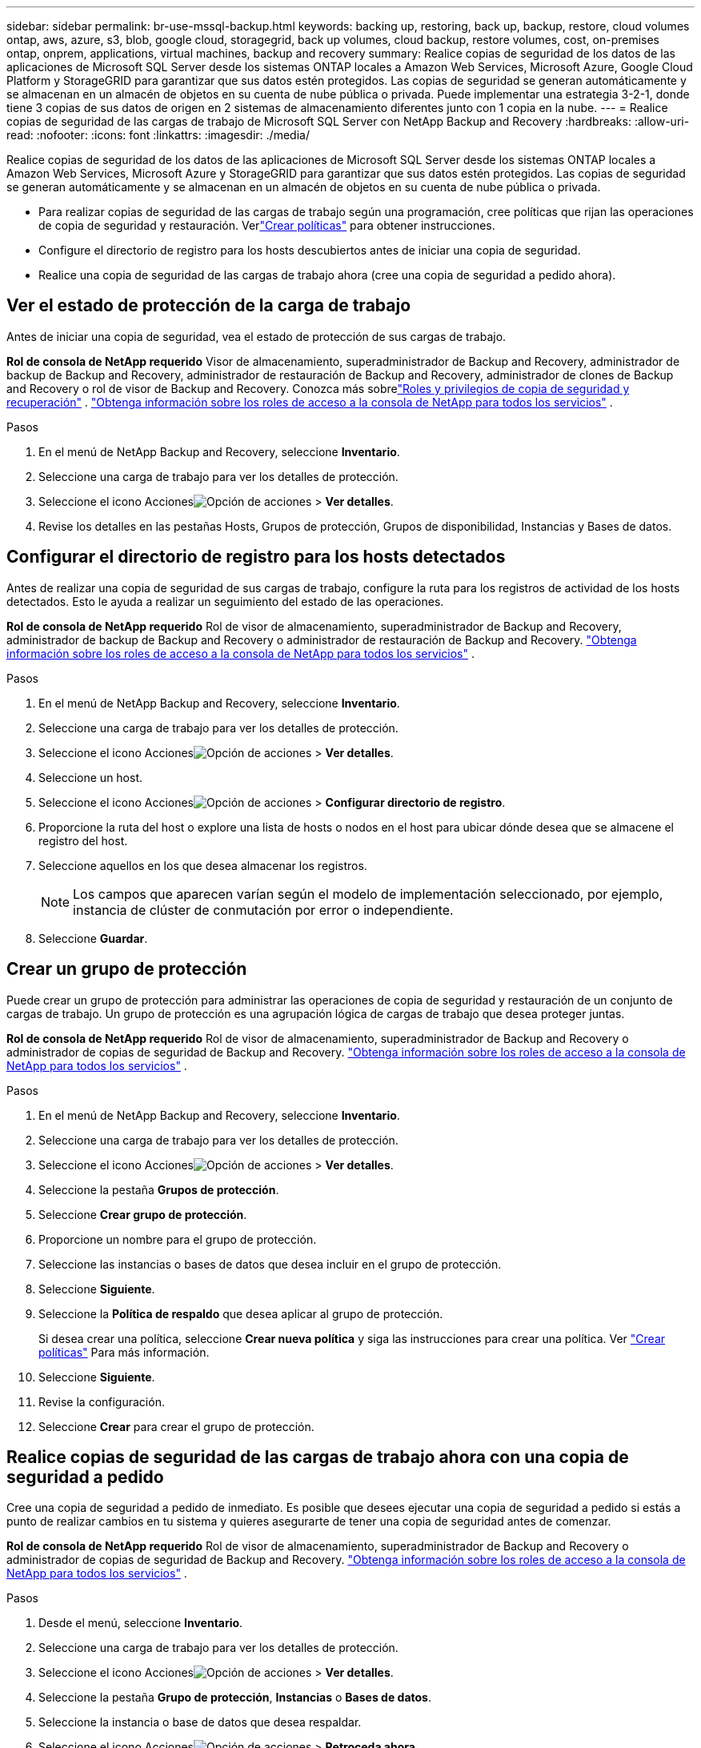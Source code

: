 ---
sidebar: sidebar 
permalink: br-use-mssql-backup.html 
keywords: backing up, restoring, back up, backup, restore, cloud volumes ontap, aws, azure, s3, blob, google cloud, storagegrid, back up volumes, cloud backup, restore volumes, cost, on-premises ontap, onprem, applications, virtual machines, backup and recovery 
summary: Realice copias de seguridad de los datos de las aplicaciones de Microsoft SQL Server desde los sistemas ONTAP locales a Amazon Web Services, Microsoft Azure, Google Cloud Platform y StorageGRID para garantizar que sus datos estén protegidos. Las copias de seguridad se generan automáticamente y se almacenan en un almacén de objetos en su cuenta de nube pública o privada.  Puede implementar una estrategia 3-2-1, donde tiene 3 copias de sus datos de origen en 2 sistemas de almacenamiento diferentes junto con 1 copia en la nube. 
---
= Realice copias de seguridad de las cargas de trabajo de Microsoft SQL Server con NetApp Backup and Recovery
:hardbreaks:
:allow-uri-read: 
:nofooter: 
:icons: font
:linkattrs: 
:imagesdir: ./media/


[role="lead"]
Realice copias de seguridad de los datos de las aplicaciones de Microsoft SQL Server desde los sistemas ONTAP locales a Amazon Web Services, Microsoft Azure y StorageGRID para garantizar que sus datos estén protegidos. Las copias de seguridad se generan automáticamente y se almacenan en un almacén de objetos en su cuenta de nube pública o privada.

* Para realizar copias de seguridad de las cargas de trabajo según una programación, cree políticas que rijan las operaciones de copia de seguridad y restauración. Verlink:br-use-policies-create.html["Crear políticas"] para obtener instrucciones.
* Configure el directorio de registro para los hosts descubiertos antes de iniciar una copia de seguridad.
* Realice una copia de seguridad de las cargas de trabajo ahora (cree una copia de seguridad a pedido ahora).




== Ver el estado de protección de la carga de trabajo

Antes de iniciar una copia de seguridad, vea el estado de protección de sus cargas de trabajo.

*Rol de consola de NetApp requerido* Visor de almacenamiento, superadministrador de Backup and Recovery, administrador de backup de Backup and Recovery, administrador de restauración de Backup and Recovery, administrador de clones de Backup and Recovery o rol de visor de Backup and Recovery. Conozca más sobrelink:reference-roles.html["Roles y privilegios de copia de seguridad y recuperación"] . https://docs.netapp.com/us-en/console-setup-admin/reference-iam-predefined-roles.html["Obtenga información sobre los roles de acceso a la consola de NetApp para todos los servicios"^] .

.Pasos
. En el menú de NetApp Backup and Recovery, seleccione *Inventario*.
. Seleccione una carga de trabajo para ver los detalles de protección.
. Seleccione el icono Accionesimage:../media/icon-action.png["Opción de acciones"] > *Ver detalles*.
. Revise los detalles en las pestañas Hosts, Grupos de protección, Grupos de disponibilidad, Instancias y Bases de datos.




== Configurar el directorio de registro para los hosts detectados

Antes de realizar una copia de seguridad de sus cargas de trabajo, configure la ruta para los registros de actividad de los hosts detectados.  Esto le ayuda a realizar un seguimiento del estado de las operaciones.

*Rol de consola de NetApp requerido* Rol de visor de almacenamiento, superadministrador de Backup and Recovery, administrador de backup de Backup and Recovery o administrador de restauración de Backup and Recovery. https://docs.netapp.com/us-en/console-setup-admin/reference-iam-predefined-roles.html["Obtenga información sobre los roles de acceso a la consola de NetApp para todos los servicios"^] .

.Pasos
. En el menú de NetApp Backup and Recovery, seleccione *Inventario*.
. Seleccione una carga de trabajo para ver los detalles de protección.
. Seleccione el icono Accionesimage:../media/icon-action.png["Opción de acciones"] > *Ver detalles*.
. Seleccione un host.
. Seleccione el icono Accionesimage:../media/icon-action.png["Opción de acciones"] > *Configurar directorio de registro*.
. Proporcione la ruta del host o explore una lista de hosts o nodos en el host para ubicar dónde desea que se almacene el registro del host.
. Seleccione aquellos en los que desea almacenar los registros.
+

NOTE: Los campos que aparecen varían según el modelo de implementación seleccionado, por ejemplo, instancia de clúster de conmutación por error o independiente.

. Seleccione *Guardar*.




== Crear un grupo de protección

Puede crear un grupo de protección para administrar las operaciones de copia de seguridad y restauración de un conjunto de cargas de trabajo.  Un grupo de protección es una agrupación lógica de cargas de trabajo que desea proteger juntas.

*Rol de consola de NetApp requerido* Rol de visor de almacenamiento, superadministrador de Backup and Recovery o administrador de copias de seguridad de Backup and Recovery. https://docs.netapp.com/us-en/console-setup-admin/reference-iam-predefined-roles.html["Obtenga información sobre los roles de acceso a la consola de NetApp para todos los servicios"^] .

.Pasos
. En el menú de NetApp Backup and Recovery, seleccione *Inventario*.
. Seleccione una carga de trabajo para ver los detalles de protección.
. Seleccione el icono Accionesimage:../media/icon-action.png["Opción de acciones"] > *Ver detalles*.
. Seleccione la pestaña *Grupos de protección*.
. Seleccione *Crear grupo de protección*.
. Proporcione un nombre para el grupo de protección.
. Seleccione las instancias o bases de datos que desea incluir en el grupo de protección.
. Seleccione *Siguiente*.
. Seleccione la *Política de respaldo* que desea aplicar al grupo de protección.
+
Si desea crear una política, seleccione *Crear nueva política* y siga las instrucciones para crear una política. Ver link:br-use-policies-create.html["Crear políticas"] Para más información.

. Seleccione *Siguiente*.
. Revise la configuración.
. Seleccione *Crear* para crear el grupo de protección.




== Realice copias de seguridad de las cargas de trabajo ahora con una copia de seguridad a pedido

Cree una copia de seguridad a pedido de inmediato.  Es posible que desees ejecutar una copia de seguridad a pedido si estás a punto de realizar cambios en tu sistema y quieres asegurarte de tener una copia de seguridad antes de comenzar.

*Rol de consola de NetApp requerido* Rol de visor de almacenamiento, superadministrador de Backup and Recovery o administrador de copias de seguridad de Backup and Recovery. https://docs.netapp.com/us-en/console-setup-admin/reference-iam-predefined-roles.html["Obtenga información sobre los roles de acceso a la consola de NetApp para todos los servicios"^] .

.Pasos
. Desde el menú, seleccione *Inventario*.
. Seleccione una carga de trabajo para ver los detalles de protección.
. Seleccione el icono Accionesimage:../media/icon-action.png["Opción de acciones"] > *Ver detalles*.
. Seleccione la pestaña *Grupo de protección*, *Instancias* o *Bases de datos*.
. Seleccione la instancia o base de datos que desea respaldar.
. Seleccione el icono Accionesimage:../media/icon-action.png["Opción de acciones"] > *Retroceda ahora*.
. Seleccione la política que desea aplicar a la copia de seguridad.
. Seleccione el nivel de programación.
. Seleccione *Hacer copia de seguridad ahora*.




== Suspender la programación de copias de seguridad

Suspender la programación impide que la copia de seguridad se ejecute a la hora programada temporalmente.  Es posible que desees hacer esto si estás realizando mantenimiento en el sistema o si tienes problemas con la copia de seguridad.

*Rol de consola de NetApp requerido* Rol de visor de almacenamiento, superadministrador de Backup and Recovery o administrador de copias de seguridad de Backup and Recovery. https://docs.netapp.com/us-en/console-setup-admin/reference-iam-predefined-roles.html["Obtenga información sobre los roles de acceso a la consola de NetApp para todos los servicios"^] .

.Pasos
. En el menú de NetApp Backup and Recovery, seleccione *Inventario*.
. Seleccione una carga de trabajo para ver los detalles de protección.
. Seleccione el icono Accionesimage:../media/icon-action.png["Opción de acciones"] > *Ver detalles*.
. Seleccione la pestaña *Grupo de protección*, *Instancias* o *Bases de datos*.
. Seleccione el grupo de protección, la instancia o la base de datos que desea suspender.
. Seleccione el icono Accionesimage:../media/icon-action.png["Opción de acciones"] > *Suspender*.




== Eliminar un grupo de protección

Puede crear un grupo de protección para administrar las operaciones de copia de seguridad y restauración de un conjunto de cargas de trabajo.  Un grupo de protección es una agrupación lógica de cargas de trabajo que desea proteger juntas.

*Rol de consola de NetApp requerido* Rol de visor de almacenamiento, superadministrador de Backup and Recovery o administrador de copias de seguridad de Backup and Recovery. https://docs.netapp.com/us-en/console-setup-admin/reference-iam-predefined-roles.html["Obtenga información sobre los roles de acceso a la consola de NetApp para todos los servicios"^] .

.Pasos
. En el menú de NetApp Backup and Recovery, seleccione *Inventario*.
. Seleccione una carga de trabajo para ver los detalles de protección.
. Seleccione el icono Accionesimage:../media/icon-action.png["Opción de acciones"] > *Ver detalles*.
. Seleccione la pestaña *Grupos de protección*.
. Seleccione el icono Accionesimage:../media/icon-action.png["Opción de acciones"] > *Eliminar grupo de protección*.




== Eliminar la protección de una carga de trabajo

Puede eliminar la protección de una carga de trabajo si ya no desea realizar copias de seguridad de ella o si desea dejar de administrarla en NetApp Backup and Recovery.

*Rol de consola de NetApp requerido* Rol de visor de almacenamiento, superadministrador de Backup and Recovery o administrador de copias de seguridad de Backup and Recovery. https://docs.netapp.com/us-en/console-setup-admin/reference-iam-predefined-roles.html["Obtenga información sobre los roles de acceso a la consola de NetApp para todos los servicios"^] .

.Pasos
. En el menú de NetApp Backup and Recovery, seleccione *Inventario*.
. Seleccione una carga de trabajo para ver los detalles de protección.
. Seleccione el icono Accionesimage:../media/icon-action.png["Opción de acciones"] > *Ver detalles*.
. Seleccione la pestaña *Grupo de protección*, *Instancias* o *Bases de datos*.
. Seleccione el grupo de protección, la instancia o la base de datos.
. Seleccione el icono Accionesimage:../media/icon-action.png["Opción de acciones"] > *Quitar protección*.
. En el cuadro de diálogo Eliminar protección, seleccione si desea conservar las copias de seguridad y los metadatos o eliminarlos.
. Seleccione *Eliminar* para confirmar la acción.

